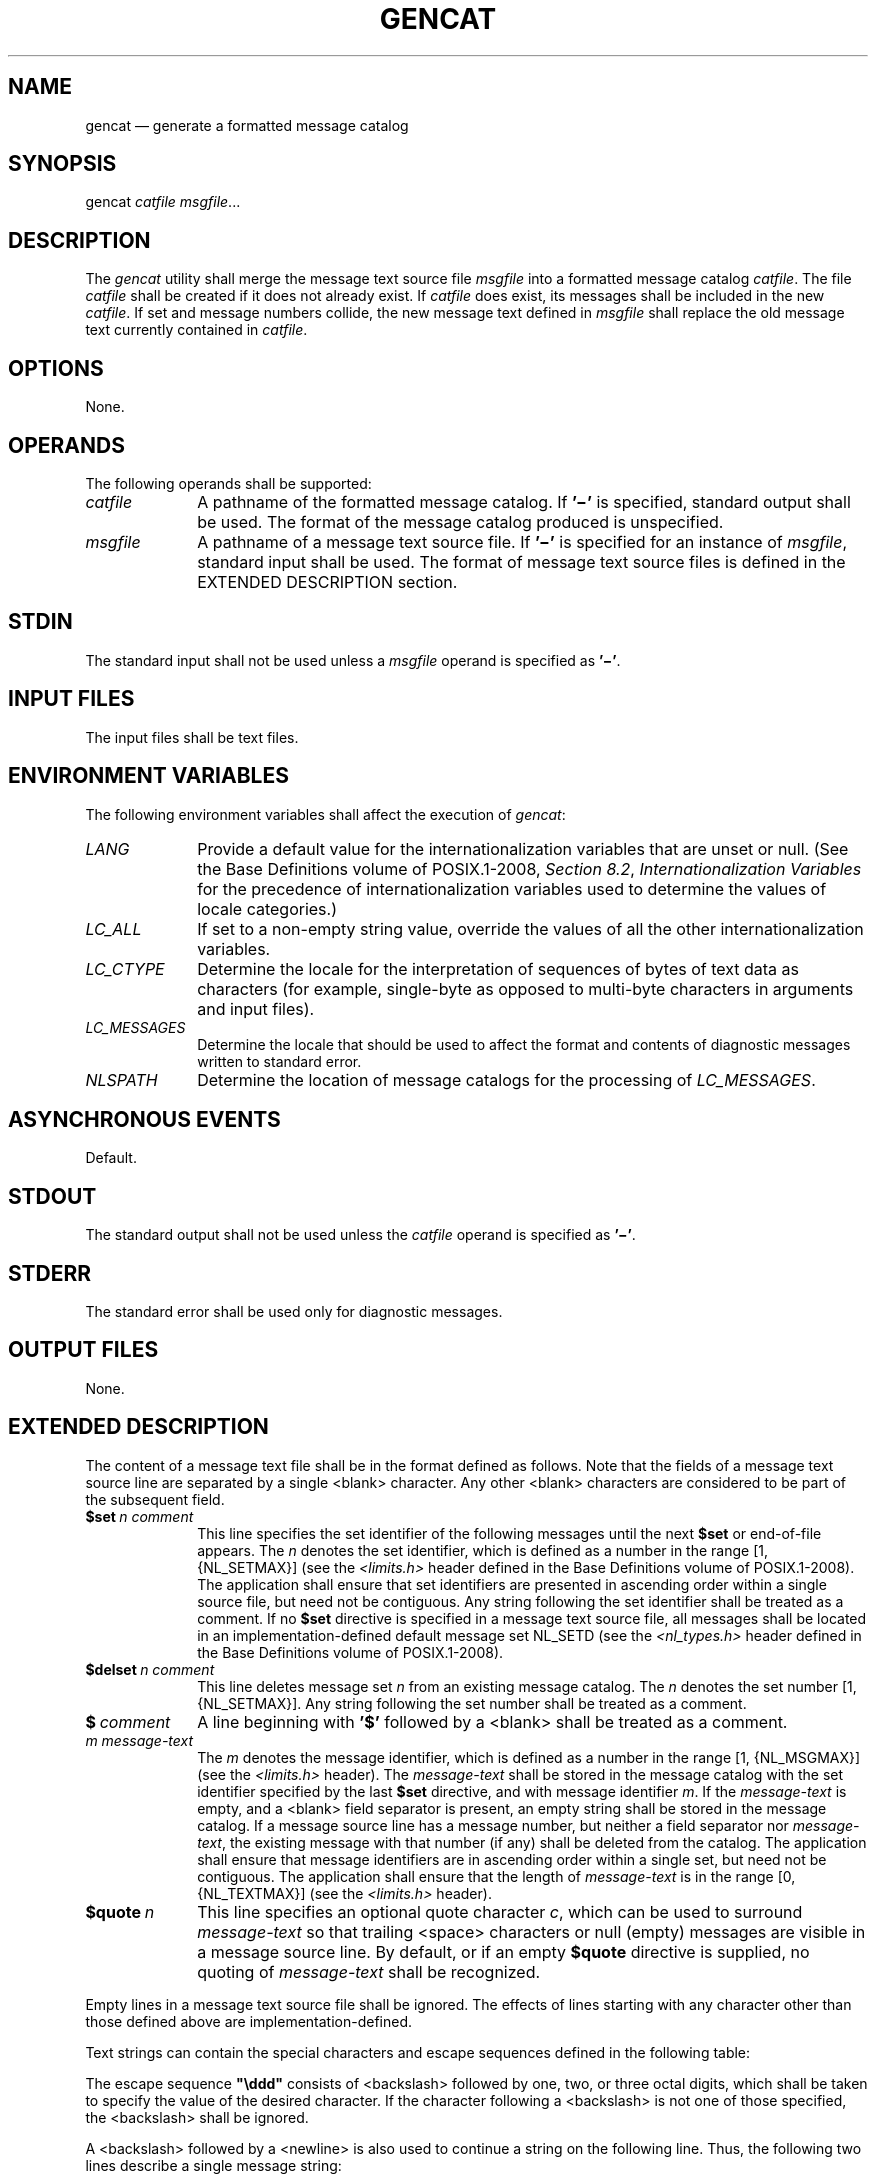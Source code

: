 '\" et
.TH GENCAT "1" 2013 "IEEE/The Open Group" "POSIX Programmer's Manual"

.SH NAME
gencat
\(em generate a formatted message catalog
.SH SYNOPSIS
.LP
.nf
gencat \fIcatfile msgfile\fR...
.fi
.SH DESCRIPTION
The
.IR gencat
utility shall merge the message text source file
.IR msgfile
into a formatted message catalog
.IR catfile .
The file
.IR catfile
shall be created if it does not already exist. If
.IR catfile
does exist, its messages shall be included in the new
.IR catfile .
If set and message numbers collide, the new message text defined in
.IR msgfile
shall replace the old message text currently contained in
.IR catfile .
.SH OPTIONS
None.
.SH OPERANDS
The following operands shall be supported:
.IP "\fIcatfile\fR" 10
A pathname of the formatted message catalog. If
.BR '\(mi' 
is specified, standard output shall be used. The format of the message
catalog produced is unspecified.
.IP "\fImsgfile\fR" 10
A pathname of a message text source file. If
.BR '\(mi' 
is specified for an instance of
.IR msgfile ,
standard input shall be used. The format of message text source files
is defined in the EXTENDED DESCRIPTION section.
.SH STDIN
The standard input shall not be used unless a
.IR msgfile
operand is specified as
.BR '\(mi' .
.SH "INPUT FILES"
The input files shall be text files.
.SH "ENVIRONMENT VARIABLES"
The following environment variables shall affect the execution of
.IR gencat :
.IP "\fILANG\fP" 10
Provide a default value for the internationalization variables that are
unset or null. (See the Base Definitions volume of POSIX.1\(hy2008,
.IR "Section 8.2" ", " "Internationalization Variables"
for the precedence of internationalization variables used to determine
the values of locale categories.)
.IP "\fILC_ALL\fP" 10
If set to a non-empty string value, override the values of all the
other internationalization variables.
.IP "\fILC_CTYPE\fP" 10
Determine the locale for the interpretation of sequences of bytes of
text data as characters (for example, single-byte as opposed to
multi-byte characters in arguments and input files).
.IP "\fILC_MESSAGES\fP" 10
.br
Determine the locale that should be used to affect the format and
contents of diagnostic messages written to standard error.
.IP "\fINLSPATH\fP" 10
Determine the location of message catalogs for the processing of
.IR LC_MESSAGES .
.SH "ASYNCHRONOUS EVENTS"
Default.
.SH STDOUT
The standard output shall not be used unless the
.IR catfile
operand is specified as
.BR '\(mi' .
.SH STDERR
The standard error shall be used only for diagnostic messages.
.SH "OUTPUT FILES"
None.
.SH "EXTENDED DESCRIPTION"
The content of a message text file shall be in the format defined as
follows. Note that the fields of a message text source line are
separated by a single
<blank>
character. Any other
<blank>
characters are considered to be part of the subsequent field.
.IP "\fB$set\ \fIn\ comment\fR" 10
.br
This line specifies the set identifier of the following messages until
the next
.BR $set
or end-of-file appears. The
.IR n
denotes the set identifier, which is defined as a number in the range
[1,
{NL_SETMAX}]
(see the
.IR <limits.h> 
header defined in the Base Definitions volume of POSIX.1\(hy2008). The application shall ensure that set
identifiers are presented in ascending order within a single source
file, but need not be contiguous. Any string following the set
identifier shall be treated as a comment. If no
.BR $set
directive is specified in a message text source file, all messages
shall be located in an implementation-defined default message set
NL_SETD (see the
.IR <nl_types.h> 
header defined in the Base Definitions volume of POSIX.1\(hy2008).
.IP "\fB$delset\ \fIn\ comment\fR" 10
.br
This line deletes message set
.IR n
from an existing message catalog. The
.IR n
denotes the set number [1,
{NL_SETMAX}].
Any string following the set number shall be treated as a comment.
.IP "\fB$\ \fIcomment\fR" 10
A line beginning with
.BR '$' 
followed by a
<blank>
shall be treated as a comment.
.IP "\fIm\ message-text\fR" 10
.br
The
.IR m
denotes the message identifier, which is defined as a number in the
range [1,
{NL_MSGMAX}]
(see the
.IR <limits.h> 
header). The
.IR message-text
shall be stored in the message catalog with the set identifier
specified by the last
.BR $set
directive, and with message identifier
.IR m .
If the
.IR message-text
is empty, and a
<blank>
field separator is present, an empty string shall be stored
in the message catalog. If a message source line has a message number,
but neither a field separator nor
.IR message-text ,
the existing message with that number (if any) shall be deleted from
the catalog. The application shall ensure that message identifiers are
in ascending order within a single set, but need not be contiguous. The
application shall ensure that the length of
.IR message-text
is in the range [0,
{NL_TEXTMAX}]
(see the
.IR <limits.h> 
header).
.IP "\fB$quote\ \fIn\fR" 10
This line specifies an optional quote character
.IR c ,
which can be used to surround
.IR message-text
so that trailing
<space>
characters or null (empty) messages are visible in a message source
line. By default, or if an empty
.BR $quote
directive is supplied, no quoting of
.IR message-text
shall be recognized.
.P
Empty lines in a message text source file shall be ignored. The
effects of lines starting with any character other than those defined
above are implementation-defined.
.P
Text strings can contain the special characters and escape sequences
defined in the following table:
.TS
center tab(@) box;
cB | cB | cB
l | l | lf5.
Description@Symbol@Sequence
_
<newline>@NL(LF)@\en
Horizontal-tab@HT@\et
<vertical-tab>@VT@\ev
<backspace>@BS@\eb
<carriage-return>@CR@\er
<form-feed>@FF@\ef
Backslash@\fR\e\fP@\e\e
Bit pattern@\fRddd\fP@\eddd
.TE
.P
The escape sequence
.BR \(dq\eddd\(dq 
consists of
<backslash>
followed by one, two, or three octal digits, which shall be taken to
specify the value of the desired character. If the character following a
<backslash>
is not one of those specified, the
<backslash>
shall be ignored.
.P
A
<backslash>
followed by a
<newline>
is also used to continue a string on the following line. Thus, the
following two lines describe a single message string:
.sp
.RS 4
.nf
\fB
1 This line continues \e
to the next line
.fi \fR
.P
.RE
.P
which shall be equivalent to:
.sp
.RS 4
.nf
\fB
1 This line continues to the next line
.fi \fR
.P
.RE
.SH "EXIT STATUS"
The following exit values shall be returned:
.IP "\00" 6
Successful completion.
.IP >0 6
An error occurred.
.SH "CONSEQUENCES OF ERRORS"
Default.
.LP
.IR "The following sections are informative."
.SH "APPLICATION USAGE"
Message catalogs produced by
.IR gencat
are binary encoded, meaning that their portability cannot be guaranteed
between different types of machine. Thus, just as C programs need to
be recompiled for each type of machine, so message catalogs must be
recreated via
.IR gencat .
.SH EXAMPLES
None.
.SH RATIONALE
None.
.SH "FUTURE DIRECTIONS"
None.
.SH "SEE ALSO"
.IR "\fIiconv\fR\^"
.P
The Base Definitions volume of POSIX.1\(hy2008,
.IR "Chapter 8" ", " "Environment Variables",
.IR "\fB<limits.h>\fP",
.IR "\fB<nl_types.h>\fP"
.SH COPYRIGHT
Portions of this text are reprinted and reproduced in electronic form
from IEEE Std 1003.1, 2013 Edition, Standard for Information Technology
-- Portable Operating System Interface (POSIX), The Open Group Base
Specifications Issue 7, Copyright (C) 2013 by the Institute of
Electrical and Electronics Engineers, Inc and The Open Group.
(This is POSIX.1-2008 with the 2013 Technical Corrigendum 1 applied.) In the
event of any discrepancy between this version and the original IEEE and
The Open Group Standard, the original IEEE and The Open Group Standard
is the referee document. The original Standard can be obtained online at
http://www.unix.org/online.html .

Any typographical or formatting errors that appear
in this page are most likely
to have been introduced during the conversion of the source files to
man page format. To report such errors, see
https://www.kernel.org/doc/man-pages/reporting_bugs.html .
